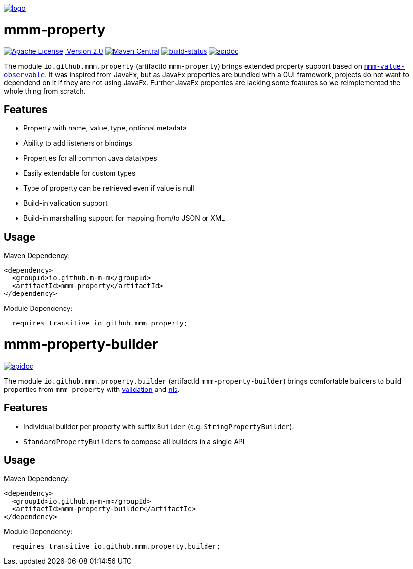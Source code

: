 image:https://raw.github.com/m-m-m/mmm/master/src/site/resources/images/logo.png[logo,link="https://m-m-m.github.io"]

= mmm-property

image:https://img.shields.io/github/license/m-m-m/property.svg?label=License["Apache License, Version 2.0",link=https://github.com/m-m-m/property/blob/master/LICENSE]
image:https://img.shields.io/maven-central/v/io.github.m-m-m/mmm-property.svg?label=Maven%20Central["Maven Central",link=https://search.maven.org/search?q=g:io.github.m-m-m]
image:https://travis-ci.org/m-m-m/property.svg?branch=master["build-status",link="https://travis-ci.org/m-m-m/property"]
image:https://m-m-m.github.io/javadoc.svg?status=online["apidoc",link="https://m-m-m.github.io/docs/api/io.github.mmm.property/module-summary.html"]

The module `io.github.mmm.property` (artifactId `mmm-property`) brings extended property support based on https://github.com/m-m-m/value[`mmm-value-observable`].
It was inspired from JavaFx, but as JavaFx properties are bundled with a GUI framework, projects do not want to dependend on it if they are not using JavaFx.
Further JavaFx properties are lacking some features so we reimplemented the whole thing from scratch.

== Features

* Property with name, value, type, optional metadata
* Ability to add listeners or bindings
* Properties for all common Java datatypes
* Easily extendable for custom types
* Type of property can be retrieved even if value is null
* Build-in validation support
* Build-in marshalling support for mapping from/to JSON or XML

== Usage

Maven Dependency:
```xml
<dependency>
  <groupId>io.github.m-m-m</groupId>
  <artifactId>mmm-property</artifactId>
</dependency>
```

Module Dependency:
```java
  requires transitive io.github.mmm.property;
```

= mmm-property-builder

image:https://m-m-m.github.io/javadoc.svg?status=online["apidoc",link="https://m-m-m.github.io/docs/api/io.github.mmm.property.builder/module-summary.html"]

The module `io.github.mmm.property.builder` (artifactId `mmm-property-builder`) brings comfortable builders to build properties from `mmm-property` with https://github.com/m-m-m/validation[validation] and https://github.com/m-m-m/nls[nls].

== Features

* Individual builder per property with suffix `Builder` (e.g. `StringPropertyBuilder`).
* `StandardPropertyBuilders` to compose all builders in a single API

== Usage

Maven Dependency:
```xml
<dependency>
  <groupId>io.github.m-m-m</groupId>
  <artifactId>mmm-property-builder</artifactId>
</dependency>
```

Module Dependency:
```java
  requires transitive io.github.mmm.property.builder;
```

